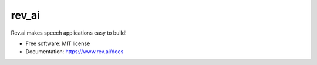 ======
rev_ai
======


.. image:: https://img.shields.io/travis/revdotcom/revai-python-sdk.svg
        :target: https://travis-ci.org/revdotcom/revai-python-sdk



Rev.ai makes speech applications easy to build!


* Free software: MIT license
* Documentation: https://www.rev.ai/docs
